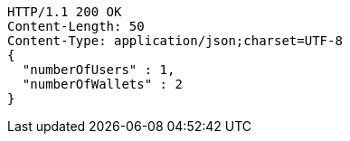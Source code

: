 [source,http,options="nowrap"]
----
HTTP/1.1 200 OK
Content-Length: 50
Content-Type: application/json;charset=UTF-8
{
  "numberOfUsers" : 1,
  "numberOfWallets" : 2
}
----